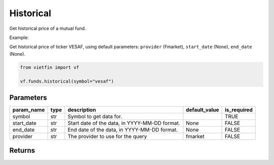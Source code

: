 Historical
==========

Get historical price of a mutual fund.

Example:

Get historical price of ticker VESAF, using default parameters: ``provider`` (Fmarket), ``start_date`` (None), ``end_date`` (None).

.. code-block:: python

    from vietfin import vf

    vf.funds.historical(symbol="vesaf")

Parameters
----------

============ ====== =============================================== =============== ============= 
 param_name   type   description                                     default_value   is_required  
============ ====== =============================================== =============== ============= 
 symbol       str    Symbol to get data for.                                         TRUE         
 start_date   str    Start date of the data, in YYYY-MM-DD format.   None            FALSE        
 end_date     str    End date of the data, in YYYY-MM-DD format.     None            FALSE        
 provider     str    The provider to use for the query               fmarket         FALSE        
============ ====== =============================================== =============== ============= 

Returns
-------

.. tab-set::

    .. tab-item:: Fmarket

        ============ =================== ======================= 
         field_name   type                description            
        ============ =================== ======================= 
         date_nav     date                The date of the data.  
         open         float               The open price.        
         high         float               The high price.        
         low          float               The low price.         
         close        float               The close price.       
         volume       int                 The trading volume.    
        ============ =================== =======================